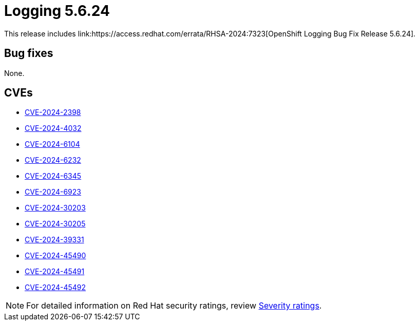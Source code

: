 // module included in logging-5-6-release-notes.adoc
:_mod-docs-content-type: REFERENCE
[id="cluster-logging-release-notes-5-6-24_{context}"]
= Logging 5.6.24
This release includes link:https://access.redhat.com/errata/RHSA-2024:7323[OpenShift Logging Bug Fix Release 5.6.24].

[id="openshift-logging-5-6-24-bug-fixes_{context}"]
== Bug fixes

None.

[id="openshift-logging-5-6-24-CVEs_{context}"]
== CVEs

* link:https://access.redhat.com/security/cve/CVE-2024-2398[CVE-2024-2398]
* link:https://access.redhat.com/security/cve/CVE-2024-4032[CVE-2024-4032]
* link:https://access.redhat.com/security/cve/CVE-2024-6104[CVE-2024-6104]
* link:https://access.redhat.com/security/cve/CVE-2024-6232[CVE-2024-6232]
* link:https://access.redhat.com/security/cve/CVE-2024-6345[CVE-2024-6345]
* link:https://access.redhat.com/security/cve/CVE-2024-6923[CVE-2024-6923]
* link:https://access.redhat.com/security/cve/CVE-2024-30203[CVE-2024-30203]
* link:https://access.redhat.com/security/cve/CVE-2024-30205[CVE-2024-30205]
* link:https://access.redhat.com/security/cve/CVE-2024-39331[CVE-2024-39331]
* link:https://access.redhat.com/security/cve/CVE-2024-45490[CVE-2024-45490]
* link:https://access.redhat.com/security/cve/CVE-2024-45491[CVE-2024-45491]
* link:https://access.redhat.com/security/cve/CVE-2024-45492[CVE-2024-45492]

[NOTE]
====
For detailed information on Red Hat security ratings, review link:https://access.redhat.com/security/updates/classification/#moderate[Severity ratings].
====
